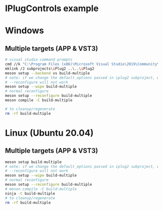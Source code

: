 * IPlugControls example
* Windows
** Multiple targets (APP & VST3)
#+BEGIN_SRC sh :session *vs-iplug-controls*
# visual studio command prompts
cmd //k "C:\Program Files (x86)\Microsoft Visual Studio\2019\Community\VC\Auxiliary\Build\vcvarsall.bat" x64
mklink /J subprojects\iPlug2 ..\..\iPlug2
meson setup --backend vs build-multiple
# note: if we change the default_options passed in iplug2 subproject, we need to pass --wipe flag
# --reconfigure will not work
meson setup --wipe build-multiple
# normal reconfigure
meson setup --reconfigure build-multiple
meson compile -C build-multiple

# to cleanup/regenerate
rm -rf build-multiple
   #+END_SRC

* Linux (Ubuntu 20.04)
** Multiple targets (APP & VST3)
#+BEGIN_SRC sh :session *iplug-controls*
meson setup build-multiple
# note: if we change the default_options passed in iplug2 subproject, we need to pass --wipe flag
# --reconfigure will not work
meson setup --wipe build-multiple
# normal reconfigure
meson setup --reconfigure build-multiple
# meson compile -C build-multiple
ninja -C build-multiple
# to cleanup/regenerate
rm -rf build-multiple
   #+END_SRC
